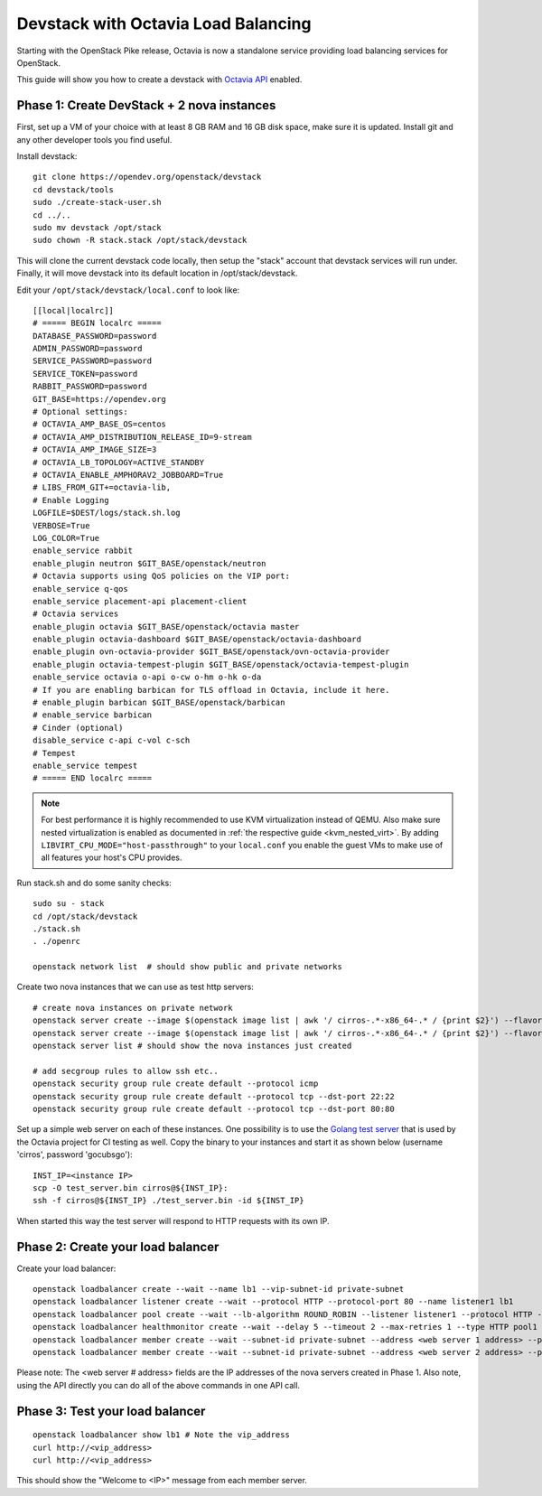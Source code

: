 Devstack with Octavia Load Balancing
====================================

Starting with the OpenStack Pike release, Octavia is now a standalone service
providing load balancing services for OpenStack.

This guide will show you how to create a devstack with `Octavia API`_ enabled.

.. _Octavia API: https://docs.openstack.org/api-ref/load-balancer/v2/index.html

Phase 1: Create DevStack + 2 nova instances
--------------------------------------------

First, set up a VM of your choice with at least 8 GB RAM and 16 GB disk space,
make sure it is updated. Install git and any other developer tools you find
useful.

Install devstack::

    git clone https://opendev.org/openstack/devstack
    cd devstack/tools
    sudo ./create-stack-user.sh
    cd ../..
    sudo mv devstack /opt/stack
    sudo chown -R stack.stack /opt/stack/devstack

This will clone the current devstack code locally, then setup the "stack"
account that devstack services will run under. Finally, it will move devstack
into its default location in /opt/stack/devstack.

Edit your ``/opt/stack/devstack/local.conf`` to look like::

    [[local|localrc]]
    # ===== BEGIN localrc =====
    DATABASE_PASSWORD=password
    ADMIN_PASSWORD=password
    SERVICE_PASSWORD=password
    SERVICE_TOKEN=password
    RABBIT_PASSWORD=password
    GIT_BASE=https://opendev.org
    # Optional settings:
    # OCTAVIA_AMP_BASE_OS=centos
    # OCTAVIA_AMP_DISTRIBUTION_RELEASE_ID=9-stream
    # OCTAVIA_AMP_IMAGE_SIZE=3
    # OCTAVIA_LB_TOPOLOGY=ACTIVE_STANDBY
    # OCTAVIA_ENABLE_AMPHORAV2_JOBBOARD=True
    # LIBS_FROM_GIT+=octavia-lib,
    # Enable Logging
    LOGFILE=$DEST/logs/stack.sh.log
    VERBOSE=True
    LOG_COLOR=True
    enable_service rabbit
    enable_plugin neutron $GIT_BASE/openstack/neutron
    # Octavia supports using QoS policies on the VIP port:
    enable_service q-qos
    enable_service placement-api placement-client
    # Octavia services
    enable_plugin octavia $GIT_BASE/openstack/octavia master
    enable_plugin octavia-dashboard $GIT_BASE/openstack/octavia-dashboard
    enable_plugin ovn-octavia-provider $GIT_BASE/openstack/ovn-octavia-provider
    enable_plugin octavia-tempest-plugin $GIT_BASE/openstack/octavia-tempest-plugin
    enable_service octavia o-api o-cw o-hm o-hk o-da
    # If you are enabling barbican for TLS offload in Octavia, include it here.
    # enable_plugin barbican $GIT_BASE/openstack/barbican
    # enable_service barbican
    # Cinder (optional)
    disable_service c-api c-vol c-sch
    # Tempest
    enable_service tempest
    # ===== END localrc =====

.. note::
    For best performance it is highly recommended to use KVM
    virtualization instead of QEMU.
    Also make sure nested virtualization is enabled as documented in
    :ref:`the respective guide <kvm_nested_virt>`.
    By adding ``LIBVIRT_CPU_MODE="host-passthrough"`` to your
    ``local.conf`` you enable the guest VMs to make use of all features your
    host's CPU provides.

Run stack.sh and do some sanity checks::

    sudo su - stack
    cd /opt/stack/devstack
    ./stack.sh
    . ./openrc

    openstack network list  # should show public and private networks

Create two nova instances that we can use as test http servers::

    # create nova instances on private network
    openstack server create --image $(openstack image list | awk '/ cirros-.*-x86_64-.* / {print $2}') --flavor 1 --nic net-id=$(openstack network list | awk '/ private / {print $2}') node1
    openstack server create --image $(openstack image list | awk '/ cirros-.*-x86_64-.* / {print $2}') --flavor 1 --nic net-id=$(openstack network list | awk '/ private / {print $2}') node2
    openstack server list # should show the nova instances just created

    # add secgroup rules to allow ssh etc..
    openstack security group rule create default --protocol icmp
    openstack security group rule create default --protocol tcp --dst-port 22:22
    openstack security group rule create default --protocol tcp --dst-port 80:80

Set up a simple web server on each of these instances. One possibility is to use
the `Golang test server`_ that is used by the Octavia project for CI testing
as well.
Copy the binary to your instances and start it as shown below
(username 'cirros', password 'gocubsgo')::

    INST_IP=<instance IP>
    scp -O test_server.bin cirros@${INST_IP}:
    ssh -f cirros@${INST_IP} ./test_server.bin -id ${INST_IP}

When started this way the test server will respond to HTTP requests with
its own IP.

Phase 2: Create your load balancer
----------------------------------

Create your load balancer::

    openstack loadbalancer create --wait --name lb1 --vip-subnet-id private-subnet
    openstack loadbalancer listener create --wait --protocol HTTP --protocol-port 80 --name listener1 lb1
    openstack loadbalancer pool create --wait --lb-algorithm ROUND_ROBIN --listener listener1 --protocol HTTP --name pool1
    openstack loadbalancer healthmonitor create --wait --delay 5 --timeout 2 --max-retries 1 --type HTTP pool1
    openstack loadbalancer member create --wait --subnet-id private-subnet --address <web server 1 address> --protocol-port 80 pool1
    openstack loadbalancer member create --wait --subnet-id private-subnet --address <web server 2 address> --protocol-port 80 pool1

Please note: The <web server # address> fields are the IP addresses of the nova
servers created in Phase 1.
Also note, using the API directly you can do all of the above commands in one
API call.

Phase 3: Test your load balancer
--------------------------------

::

    openstack loadbalancer show lb1 # Note the vip_address
    curl http://<vip_address>
    curl http://<vip_address>

This should show the "Welcome to <IP>" message from each member server.


.. _Golang test server: https://opendev.org/openstack/octavia-tempest-plugin/src/branch/master/octavia_tempest_plugin/contrib/test_server
